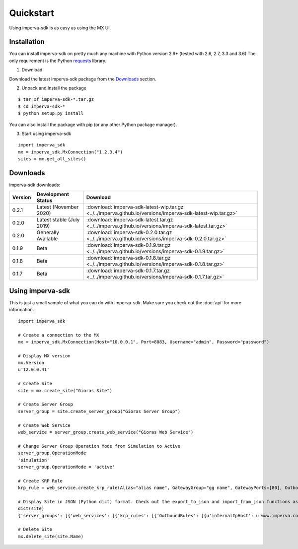 Quickstart
**********
Using imperva-sdk is as easy as using the MX UI.

Installation
============
You can install imperva-sdk on pretty much any machine with Python version 2.6+ (tested with 2.6, 2.7, 3.3 and 3.6)
The only requirement is the Python `requests <http://docs.python-requests.org/en/master/>`_ library.

1. Download

Download the latest imperva-sdk package from the `Downloads`_ section.

2. Unpack and Install the package

::

  $ tar xf imperva-sdk-*.tar.gz
  $ cd imperva-sdk-*
  $ python setup.py install

You can also install the package with pip (or any other Python package manager).

3. Start using imperva-sdk

::

  import imperva_sdk
  mx = imperva_sdk.MxConnection("1.2.3.4")
  sites = mx.get_all_sites()

Downloads
=========

imperva-sdk downloads:

=======  ===============================  ==============================================================
Version  Development Status               Download
=======  ===============================  ==============================================================
0.2.1    Latest (November 2020)               :download:`imperva-sdk-latest-wip.tar.gz <../../imperva.github.io/versions/imperva-sdk-latest-wip.tar.gz>`
0.2.0    Latest stable (July 2019)        :download:`imperva-sdk-latest.tar.gz <../../imperva.github.io/versions/imperva-sdk-latest.tar.gz>`
0.2.0    Generally Available              :download:`imperva-sdk-0.2.0.tar.gz <../../imperva.github.io/versions/imperva-sdk-0.2.0.tar.gz>`
0.1.9    Beta                             :download:`imperva-sdk-0.1.9.tar.gz <../../imperva.github.io/versions/imperva-sdk-0.1.9.tar.gz>`
0.1.8    Beta                             :download:`imperva-sdk-0.1.8.tar.gz <../../imperva.github.io/versions/imperva-sdk-0.1.8.tar.gz>`
0.1.7    Beta                             :download:`imperva-sdk-0.1.7.tar.gz <../../imperva.github.io/versions/imperva-sdk-0.1.7.tar.gz>`
=======  ===============================  ==============================================================

Using imperva-sdk
=================
This is just a small sample of what you can do with imperva-sdk. Make sure you check out the :doc:`api` for more information.

::

  import imperva_sdk

  # Create a connection to the MX
  mx = imperva_sdk.MxConnection(Host="10.0.0.1", Port=8083, Username="admin", Password="password")

  # Display MX version
  mx.Version
  u'12.0.0.41'

  # Create Site
  site = mx.create_site("Gioras Site")

  # Create Server Group
  server_group = site.create_server_group("Gioras Server Group")

  # Create Web Service
  web_service = server_group.create_web_service("Gioras Web Service")

  # Change Server Group Operation Mode from Simulation to Active
  server_group.OperationMode
  'simulation'
  server_group.OperationMode = 'active'

  # Create KRP Rule
  krp_rule = web_service.create_krp_rule(Alias="alias name", GatewayGroup="gg name", GatewayPorts=[80], OutboundRules=[{'priority': 1, 'internalIpHost': 'www.imperva.com', 'serverPort': 80}])

  # Display Site in JSON (Python dict) format. Check out the export_to_json and import_from_json functions as well.
  dict(site)
  {'server_groups': [{'web_services': [{'krp_rules': [{'OutboundRules': [{u'internalIpHost': u'www.imperva.com', u'encrypt': False, 'clientAuthenticationRules': None, 'urlPrefix': None, 'priority': 1, u'serverPort': 80, 'externalHost': None, u'validateServerCertificate': False}], 'GatewayPorts': [80], 'GatewayGroup': u'gg name', 'Alias': u'alias name', 'ClientAuthenticationAuthorities': None, 'ServerCertificate': None}], 'SslPorts': [443], 'Name': u'Gioras Web Service', 'Ports': [80]}], 'Name': u'Gioras Server Group', 'OperationMode': u'active'}], 'Name': 'Gioras Site'}

  # Delete Site
  mx.delete_site(site.Name)
